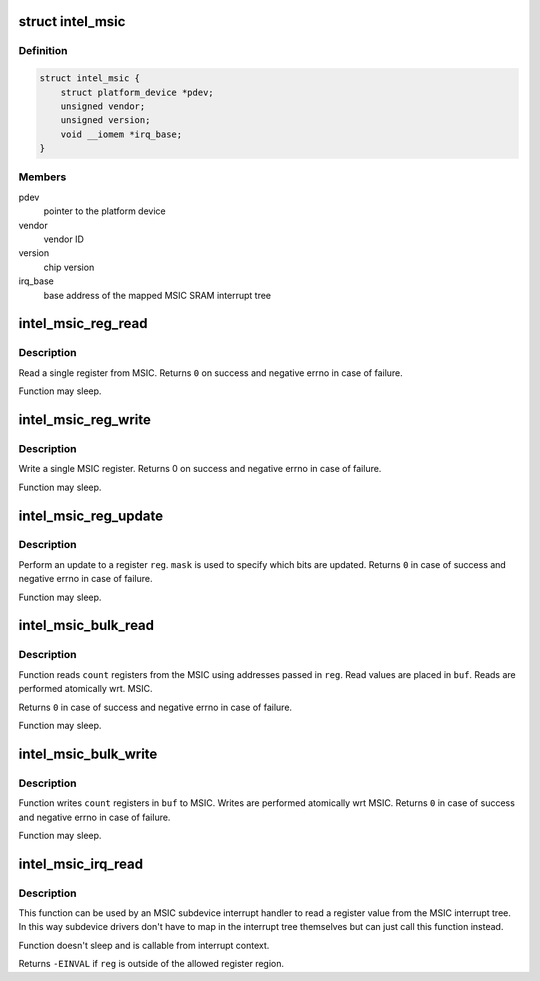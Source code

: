 .. -*- coding: utf-8; mode: rst -*-
.. src-file: drivers/mfd/intel_msic.c

.. _`intel_msic`:

struct intel_msic
=================

.. c:type:: struct intel_msic

    an MSIC MFD instance

.. _`intel_msic.definition`:

Definition
----------

.. code-block:: c

    struct intel_msic {
        struct platform_device *pdev;
        unsigned vendor;
        unsigned version;
        void __iomem *irq_base;
    }

.. _`intel_msic.members`:

Members
-------

pdev
    pointer to the platform device

vendor
    vendor ID

version
    chip version

irq_base
    base address of the mapped MSIC SRAM interrupt tree

.. _`intel_msic_reg_read`:

intel_msic_reg_read
===================

.. c:function:: int intel_msic_reg_read(unsigned short reg, u8 *val)

    read a single MSIC register

    :param unsigned short reg:
        register to read

    :param u8 \*val:
        register value is placed here

.. _`intel_msic_reg_read.description`:

Description
-----------

Read a single register from MSIC. Returns \ ``0``\  on success and negative
errno in case of failure.

Function may sleep.

.. _`intel_msic_reg_write`:

intel_msic_reg_write
====================

.. c:function:: int intel_msic_reg_write(unsigned short reg, u8 val)

    write a single MSIC register

    :param unsigned short reg:
        register to write

    :param u8 val:
        value to write to that register

.. _`intel_msic_reg_write.description`:

Description
-----------

Write a single MSIC register. Returns 0 on success and negative
errno in case of failure.

Function may sleep.

.. _`intel_msic_reg_update`:

intel_msic_reg_update
=====================

.. c:function:: int intel_msic_reg_update(unsigned short reg, u8 val, u8 mask)

    update a single MSIC register

    :param unsigned short reg:
        register to update

    :param u8 val:
        value to write to the register

    :param u8 mask:
        specifies which of the bits are updated (\ ``0``\  = don't update,
        \ ``1``\  = update)

.. _`intel_msic_reg_update.description`:

Description
-----------

Perform an update to a register \ ``reg``\ . \ ``mask``\  is used to specify which
bits are updated. Returns \ ``0``\  in case of success and negative errno in
case of failure.

Function may sleep.

.. _`intel_msic_bulk_read`:

intel_msic_bulk_read
====================

.. c:function:: int intel_msic_bulk_read(unsigned short *reg, u8 *buf, size_t count)

    read an array of registers

    :param unsigned short \*reg:
        array of register addresses to read

    :param u8 \*buf:
        array where the read values are placed

    :param size_t count:
        number of registers to read

.. _`intel_msic_bulk_read.description`:

Description
-----------

Function reads \ ``count``\  registers from the MSIC using addresses passed in
\ ``reg``\ . Read values are placed in \ ``buf``\ . Reads are performed atomically
wrt. MSIC.

Returns \ ``0``\  in case of success and negative errno in case of failure.

Function may sleep.

.. _`intel_msic_bulk_write`:

intel_msic_bulk_write
=====================

.. c:function:: int intel_msic_bulk_write(unsigned short *reg, u8 *buf, size_t count)

    write an array of values to the MSIC registers

    :param unsigned short \*reg:
        array of registers to write

    :param u8 \*buf:
        values to write to each register

    :param size_t count:
        number of registers to write

.. _`intel_msic_bulk_write.description`:

Description
-----------

Function writes \ ``count``\  registers in \ ``buf``\  to MSIC. Writes are performed
atomically wrt MSIC. Returns \ ``0``\  in case of success and negative errno in
case of failure.

Function may sleep.

.. _`intel_msic_irq_read`:

intel_msic_irq_read
===================

.. c:function:: int intel_msic_irq_read(struct intel_msic *msic, unsigned short reg, u8 *val)

    read a register from an MSIC interrupt tree

    :param struct intel_msic \*msic:
        MSIC instance

    :param unsigned short reg:
        interrupt register (between \ ``INTEL_MSIC_IRQLVL1``\  and
        \ ``INTEL_MSIC_RESETIRQ2``\ )

    :param u8 \*val:
        value of the register is placed here

.. _`intel_msic_irq_read.description`:

Description
-----------

This function can be used by an MSIC subdevice interrupt handler to read
a register value from the MSIC interrupt tree. In this way subdevice
drivers don't have to map in the interrupt tree themselves but can just
call this function instead.

Function doesn't sleep and is callable from interrupt context.

Returns \ ``-EINVAL``\  if \ ``reg``\  is outside of the allowed register region.

.. This file was automatic generated / don't edit.

